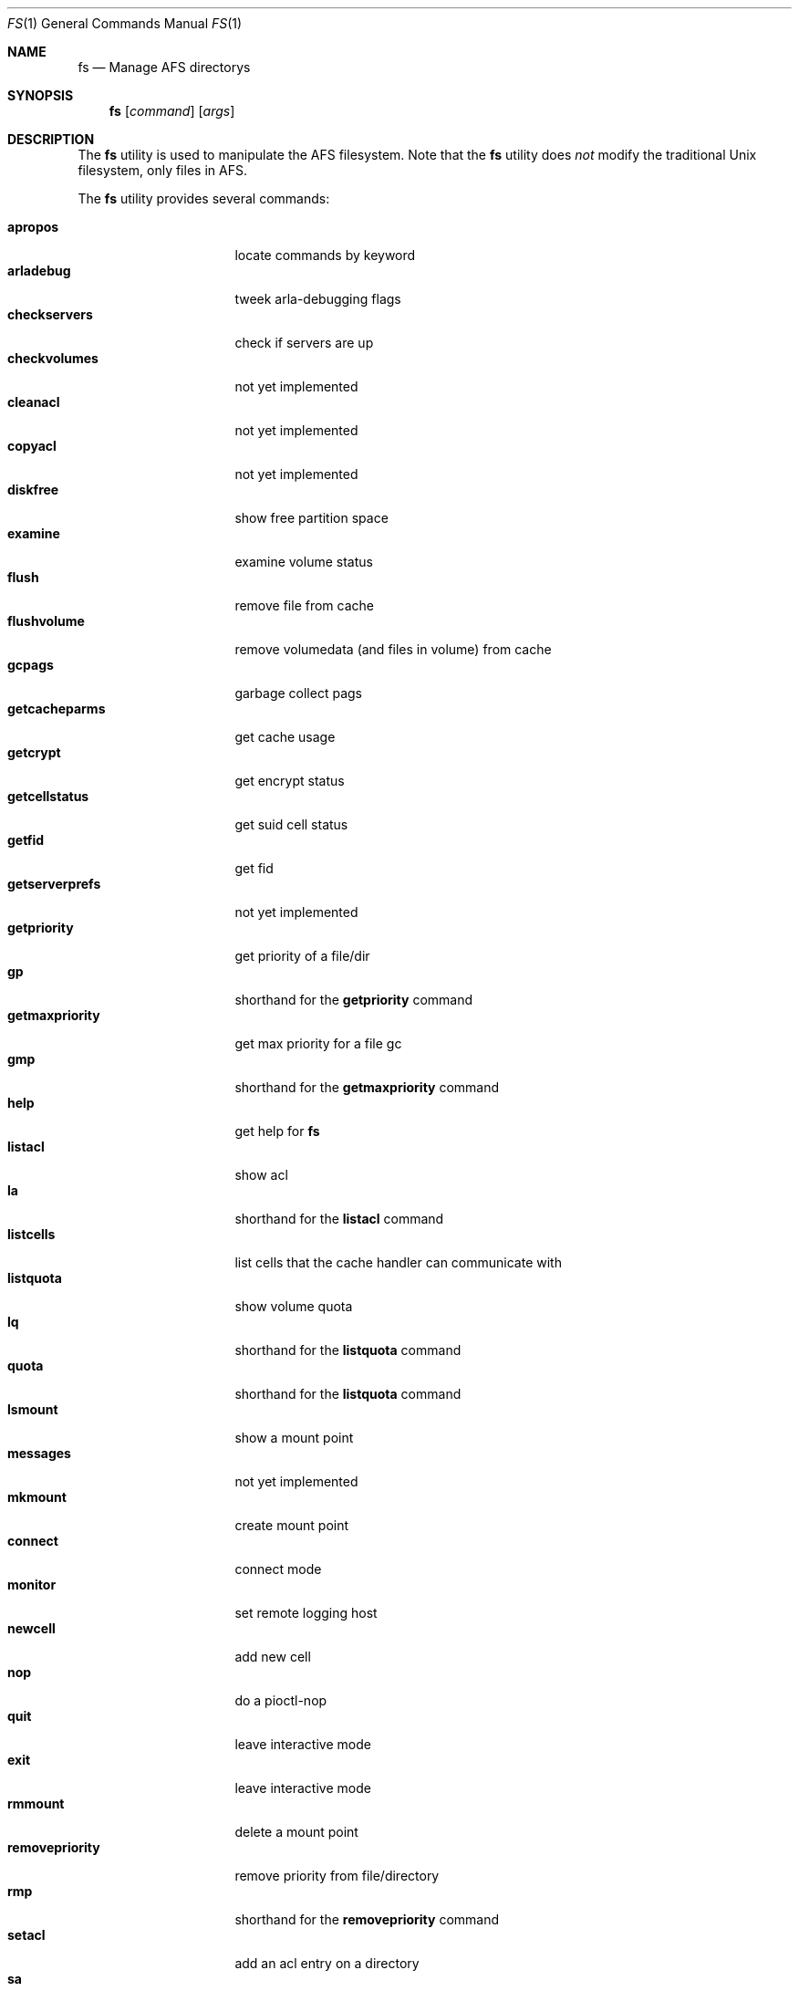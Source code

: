 .Dd March 29, 2000
.Dt FS 1
.Os
.Sh NAME
.Nm fs
.Nd Manage AFS directorys
.Sh SYNOPSIS
.Nm
.Op Ar command
.Op Ar args
.Sh DESCRIPTION
The
.Nm
utility is used to manipulate the AFS filesystem.
Note that the
.Nm
utility does
.Em not
modify the traditional
.Ux
filesystem, only files in AFS.
.Pp
The
.Nm
utility provides several commands:
.Pp
.Bl -tag -width setmaxpriority -compact
.It Cm apropos
locate commands by keyword
.It Cm arladebug
tweek arla-debugging flags
.It Cm checkservers
check if servers are up
.It Cm checkvolumes
not yet implemented
.It Cm cleanacl
not yet implemented
.It Cm copyacl
not yet implemented
.It Cm diskfree
show free partition space
.It Cm examine
examine volume status
.It Cm flush
remove file from cache
.It Cm flushvolume
remove volumedata (and files in volume) from cache
.It Cm gcpags
garbage collect pags
.It Cm getcacheparms
get cache usage
.It Cm getcrypt
get encrypt status
.It Cm getcellstatus
get suid cell status
.It Cm getfid
get fid
.It Cm getserverprefs
not yet implemented
.It Cm getpriority
get priority of a file/dir
.It Cm gp
shorthand for the
.Cm getpriority
command
.It Cm getmaxpriority
get max priority for a file gc
.It Cm gmp
shorthand for the
.Cm getmaxpriority
command
.It Cm help
get help for
.Nm
.It Cm listacl
show acl
.It Cm la
shorthand for the
.Cm listacl
command
.It Cm listcells
list cells that the cache handler can communicate with
.It Cm listquota
show volume quota
.It Cm lq
shorthand for the
.Cm listquota
command
.It Cm quota
shorthand for the
.Cm listquota
command
.It Cm lsmount
show a mount point
.It Cm messages
not yet implemented
.It Cm mkmount
create mount point
.It Cm connect
connect mode
.It Cm monitor
set remote logging host
.It Cm newcell
add new cell
.It Cm nop
do a pioctl-nop
.It Cm quit
leave interactive mode
.It Cm exit
leave interactive mode
.It Cm rmmount
delete a mount point
.It Cm removepriority
remove priority from file/directory
.It Cm rmp
shorthand for the
.Cm removepriority
command
.It Cm setacl
add an acl entry on a directory
.It Cm sa
shorthand for the
.Cm setacl
command
.It Cm setcachesize
change disk cache size
.It Cm setcell
change cell status
.It Cm setpriority
set priority of a file/directory
.It Cm sp
shorthand for the
.Cm setpriority
command
.It Cm setmaxpriority
set upper limit of prio gc
.It Cm smq
shorthand for the
.Cm setmaxpriority
comand
.It Cm setquota
change quota on a volume
.It Cm sq
shorthand for the
.Cm setquota
command
.It Cm setserverprefs
not yet implemented
.It Cm setcrypt
set encryption on/off
.It Cm setvol
not yet implemented
.It Cm suidcells
list status of cells
.It Cm sysname
read/change sysname
.It Cm version
get version of fs and fs_lib
.It Cm venuslog
make arlad print status
.It Cm whereis
show server(s) of file
.It Cm whichcell
show cell of file
.It Cm wscell
display cell of workstation
.It Cm xfsdebug
tweek xfs-debugging flags
.It Cm xfsprint
make xfs print debug info
.El
.Pp
Most
.Nm
commands accept the following general arguments:
.Pp
.Bd -filled -offset indent -compact
.Op Fl cell Ar cellname
Specifies which AFS cell to use, if the default cell is not to be used.
.Pp
.Op Fl noauth
Specifies that
.Nm
should not try to authenticate the connection to the server.
This may be
useful with shell scripts, or if there is a problem with the AFS cell.
Note that the server will reject many commands if
.Fl noauth
is specified.
.Pp
.Ed
The syntax of the
.Nm
commands:
.Pp
.Ic fs apropos
.Bd -filled -offset indent -compact
Locate commands by keyword
.Ed
.Pp
.Ic fs arladebug
.Op Ar flags
.Op Fl cell Ar cellname
.Op Fl noauth
.Bd -filled -offset indent -compact
Tweek arla-debugging flags.
.Ed
.Pp
.Ic fs checkservers
.Op Fl cell Ar cellname
.Op Fl noauth
.Op Fl nopoll
.Bd -filled -offset indent -compact
Check if the server in a cell are up.
If
.Fl nopoll
is specified, the servers are not contactad; only internal information is
printed.
.Ed
.Pp
.Ic fs checkvolumes
.Bd -filled -offset indent -compact
Not implemented yet.
.Ed
.Pp
.Ic fs cleanacl
.Bd -filled -offset indent -compact
Not implemented yet.
.Ed
.Pp
.Ic fs copyacl
.Bd -filled -offset indent -compact
Not implemented yet.
.Ed
.Pp
.Ic fs diskfree
.Ar path
.Bd -filled -offset indent -compact
show free partition space
.Ed
.Pp
.Ic fs examine
.Op Ar path
.Bd -filled -offset indent -compact
Print detailed information about the volume mounted on the specified path
or the current directory.
.Ed
.Pp
.Ic fs flush
.Ar path
.Bd -filled -offset indent -compact
Flush the file specified, causing it to be stored on the fileserver.
.Ed
.Pp
.Ic fs flushvolume
.Ar path
.Bd -filled -offset indent -compact
Flush all the files in the volume where the file specified is stored,
causing them to be stored on the fileserver.
Meta information about the volume is also flushed.
.Ed
.Pp
.Ic fs gcpags
.Bd -filled -offset indent -compact
Remove unused PAGs from the kernel.
.Ed
.Pp
.Ic fs getcacheparms
.Bd -filled -offset indent -compact
Print information about cache usage.
.Ed
.Pp
.Ic fs getcrypt
.Bd -filled -offset indent -compact
Display wether traffic between the client and server is encrypted.
.Ed
.Pp
.Ic fs getcellstatus
.Ar cellname
.Bd -filled -offset indent -compact
Indicate if setuid files are enabled for the specified cell.
.Ed
.Pp
.Ic fs getfid
.Ar path
.Bd -filled -offset indent -compact
Print fid information for a file.
.Ed
.Pp
.Ic fs getserverprefs
.Bd -filled -offset indent -compact
Not implemented yet.
.Ed
.Pp
.Ic fs getpriority
.Bd -filled -offset indent -compact
Display priority of a file or directory.
.Ed
.Pp
.Ic fs gp
.Bd -filled -offset indent -compact
shorthand for the
.Cm getpriority
command
.Ed
.Pp
.Ic fs getmaxpriority
.Bd -filled -offset indent -compact
Display max priority for a file.
.Ed
.Pp
.Ic fs gmp
.Op Fl cell Ar cellname
.Op Fl noauth
.Bd -filled -offset indent -compact
Shorthand for the
.Cm getmaxpriority
command.
.Ed
.Pp
.Ic fs help
.Op Fl cell Ar cellname
.Op Fl noauth
.Bd -filled -offset indent -compact
Get help for
.Nm
.Ed
.Pp
.Ic fs listacl
.Ar path
.Bd -filled -offset indent -compact
Show acl for the specified path or the current directory.
.Ed
.Pp
.Ic fs la
.Op Fl cell Ar cellname
.Op Fl noauth
.Bd -filled -offset indent -compact
Shorthand for the
.Cm listacl
command.
.Ed
.Pp
.Ic fs listcells
.Bd -filled -offset indent -compact
List cells that the cache handler can communicate with.
These are the cells listed in the file
.Pa /etc/afs/CellServDB .
.Ed
.Pp
.Ic fs listquota
.Op Ar path
.Bd -filled -offset indent -compact
Show the quota for the volume of the file or directory specified.
.Ed
.Pp
.Ic fs lq
.Bd -filled -offset indent -compact
shorthand for the
.Cm listquota
command
.Ed
.Pp
.Ic fs quota
.Op Fl cell Ar cellname
.Op Fl noauth
.Bd -filled -offset indent -compact
Shorthand for the
.Ic listquota
command.
.Ed
.Pp
.Ic fs lsmount
.Bd -filled -offset indent -compact
.Ar path
Show a mount point.
.Ed
.Pp
.Ic fs messages
.Bd -filled -offset indent -compact
Not implemented yet.
.Ed
.Pp
.Ic fs mkmount
.Ar directory
.Ar volume
.Bd -filled -offset indent -compact
Create a mountpoint.
Note that the there must not exist a directory named as
the mount point you are creating.
.Ed
.Pp
.Ic fs connect
.Op Ar mode
.Bd -filled -offset indent -compact
Set or get connected mode, if a mode is specified, the cache manager will be
set to that mode.
If not, the current mode will be printed.
Valid modes are:
.Bl -tag -width -Fl -compact
.It Cm connected
Connected mode - this is the normal operating mode.
.It Cm fetch
Fetch only mode - files are retreived from fileserver but are not stored back.
.It Cm disconnected
Disconnected mode - files are read and written from/to the cache, and no
attempt is made to contact a fileserver-
.El
.Pp
Disconnected mode is very useful for machines that are not connected to
the network at all times, such as laptops.
Disconnected mode is to be considered very experimental at this stage.
.Ed
.Pp
.Ic fs monitor
.Bd -filled -offset indent -compact
Not implemented yet.
.Ed
.Pp
.Ic fs newcell
.Fl cell Ar cellname
.Fl servers Ar vldb-servers
.Op Fl help
.Bd -filled -offset indent -compact
Add a new cell to the running configuration of the cache manager, or update
already existing information.
This information should also be entered in the file
.Pa /etc/afs/CellServDB .
.Ed
.Pp
.Ic fs nop
.Bd -filled -offset indent -compact
Do a pioctl-nop.
This is useful for debugging.
.Ed
.Pp
.Ic fs quit
.Bd -filled -offset indent -compact
Leave interactive mode.
.Ed
.Pp
.Ic fs exit
.Bd -filled -offset indent -compact
Leave interactive mode.
.Ed
.Pp
.Ic fs rmmount
.Ar mountpoint
.Bd -filled -offset indent -compact
Delete a mount point.
.Ed
.Pp
.Ic fs removepriority
.Ar file
.Bd -filled -offset indent -compact
Remove priority from file/directory.
.Ed
.Pp
.Ic fs rmp
.Bd -filled -offset indent -compact
Shorthand for the
.Cm removepriority
command.
.Ed
.Pp
.Ic fs setacl
.Bd -filled -offset indent -compact
Add an acl entry on a directory.
Each entry consists of two components:
a user or group and a character string describing the permissions granted
for that user or group.
These characters and the permission they represent are:
.Bl -tag -width Fl -compact
.It Cm r
read the files
.It Cm l
list the files
.It Cm i
insert new files
.It Cm d
delete files
.It Cm w
write (change) the files
.It Cm k
lock files
.It Cm a
administer the acl, that is, to change the acl
.El
.Pp
There are also a few convinience strings recognized by
.Ic fs setacl :
.Bl -tag -width Fl -compact
.It Cm none
removes all permissions.
.It Cm read
adds 'rl' permissions, which are suitable for a read-only directory.
.It Cm write
adds all permissions except 'a', that is, the user/group can read, write,
delete etc. but not change the acl of the directory.
.It Cm all
add all permissions.
.El
.Pp
Note that in AFS you set the permissions on a directory, and the permissions
of a file are those of their directory.
So, if you move a file from one
directory to another, you might change the permission of the file, as
the two directorys may have different permissions.
.Pp
Of the traditional
.Ux
permission bits only the user part is honored, and is used for any
user permissioned by the directorys acl.
The group and world permission bits are ignored, but they are stored.
.Ed
.Pp
.Ic fs sa
.Bd -filled -offset indent -compact
shorthand for the
.Cm setacl
command
.Ed
.Pp
.Ic fs setcachesize
.Ar lowvnodes
.Op Ar highvnodes Ar lowbytes Ar highbytes
.Bd -filled -offset indent -compact
Set the size of the disk cache.
.Ed
.Pp
.Ic fs setcell
.Bd -filled -offset indent -compact
Not implemented yet.
.Ed
.Pp
.Ic fs setpriority
.Ar file
.Ar priority
.Bd -filled -offset indent -compact
Set priority of a file/directory.
.Ed
.Pp
.Ic fs sp
.Bd -filled -offset indent -compact
Shorthand for the
.Cm setpriority
command.
.Ed
.Pp
.Ic fs setmaxpriority
.Ar macprio
.Bd -filled -offset indent -compact
Set upper limit of priority.
.Ed
.Pp
.Ic fs smq
.Bd -filled -offset indent -compact
shorthand for the
.Cm setmaxpriority
comand
.Ed
.Pp
.Ic fs setquota
.Ar path
.Ar quota
.Bd -filled -offset indent -compact
Set the quota (in Kbytes) on a volume.
.Ed
.Pp
.Ic fs sq
.Bd -filled -offset indent -compact
Shorthand for the
.Cm setquota
command.
.Ed
.Pp
.Ic fs setserverprefs
.Bd -filled -offset indent -compact
Not implemented yet.
.Ed
.Pp
.Ic fs setcrypt
.Ar flag
.Bd -filled -offset indent -compact
If 'no' is specified, encryption of the traffic to/from fileservers is
disabled, and if 'yes' is specified, it is enabled.
.Ed
.Pp
.Ic fs setvol
.Bd -filled -offset indent -compact
Not implemented yet.
.Ed
.Pp
.Ic fs suidcells
.Bd -filled -offset indent -compact
Print cells and wether setuid execution is allowed for them.
.Ed
.Pp
.Ic fs sysname
.Op Ar sysname
.Bd -filled -offset indent -compact
Get or set the value of the '@sys' value.
.Ed
.Pp
.Ic fs version
.Bd -filled -offset indent -compact
Print version of fs and fs_lib.
.Ed
.Pp
.Ic fs venuslog
.Bd -filled -offset indent -compact
Make afsd print status.
.Ed
.Pp
.Ic fs whereis
.Op Ar path
.Bd -filled -offset indent -compact
Show server(s) of the specified file or the current directory.
.Ed
.Pp
.Ic fs whichcell
.Op Ar path
.Bd -filled -offset indent -compact
Show cell of a file or the current directory.
.Ed
.Pp
.Ic fs wscell
.Bd -filled -offset indent -compact
Display default cell of the client.
.Ed
.Pp
.Ic fs xfsdebug
.Bd -filled -offset indent -compact
Tweek xfs-debugging flags
.Ed
.Pp
.Ic fs xfsprint
.Op Ar flags
.Bd -filled -offset indent -compact
Make xfs print debug info.
.Ed
.Sh SEE ALSO
.Xr afsd 8 ,
.Xr pts 1 ,
.Xr vos 8
.Sh STANDARDS
The Arla authors are trying to mimic the behaviour of the original AFS
utilities.
.Sh AUTHORS
The Arla project <http://www.stacken.kth.se/project/arla/>.
.Sh BUGS
Some commands are not implemented yet.
